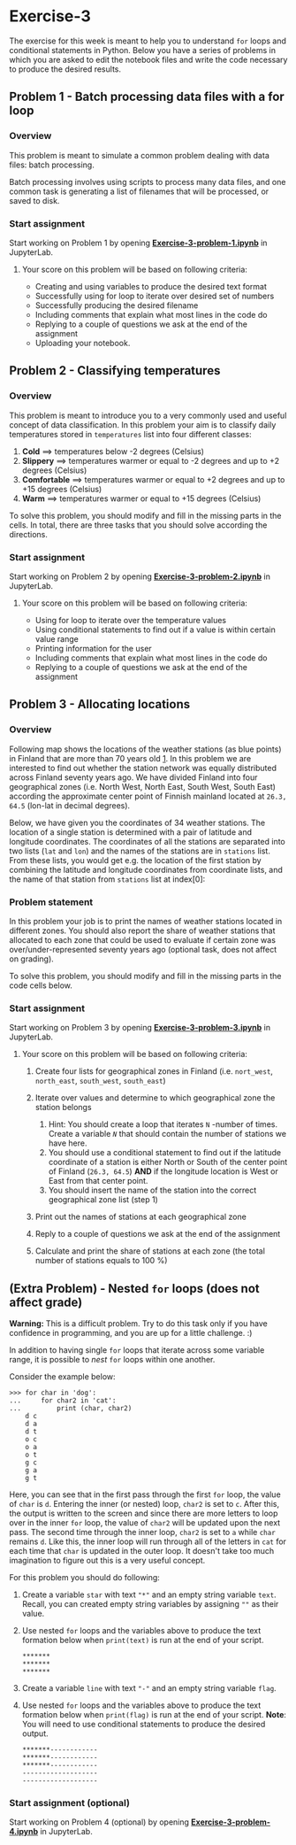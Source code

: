 * Exercise-3
#+OPTIONS: author:nil creator:nil date:nil toc:nil num:nil

The exercise for this week is meant to help you to understand =for= loops and
conditional statements in Python. Below you have a series of problems in which
you are asked to edit the notebook files and write the code necessary to produce
the desired results.

** Problem 1 - Batch processing data files with a for loop
*** Overview
This problem is meant to simulate a common problem dealing with data files:
batch processing.

Batch processing involves using scripts to process many data files, and one
common task is generating a list of filenames that will be processed, or saved
to disk.

*** Start assignment
Start working on Problem 1 by opening [[file:Exercise-3-problem-1.ipynb][*Exercise-3-problem-1.ipynb*]] in
JupyterLab.

**** Your score on this problem will be based on following criteria:
- Creating and using variables to produce the desired text format
- Successfully using for loop to iterate over desired set of numbers
- Successfully producing the desired filename
- Including comments that explain what most lines in the code do
- Replying to a couple of questions we ask at the end of the assignment
- Uploading your notebook.

** Problem 2 - Classifying temperatures
*** Overview
This problem is meant to introduce you to a very commonly used and useful
concept of data classification. In this problem your aim is to classify daily
temperatures stored in =temperatures= list into four different classes:

1. *Cold* ==> temperatures below -2 degrees (Celsius)
2. *Slippery* ==> temperatures warmer or equal to -2 degrees and up to +2
   degrees (Celsius)
3. *Comfortable* ==> temperatures warmer or equal to +2 degrees and up to +15
   degrees (Celsius)
4. *Warm* ==> temperatures warmer or equal to +15 degrees (Celsius)

To solve this problem, you should modify and fill in the missing parts in the
cells. In total, there are three tasks that you should solve according the
directions.

*** Start assignment
Start working on Problem 2 by opening [[file:Exercise-3-problem-2.ipynb][*Exercise-3-problem-2.ipynb*]] in
JupyterLab.

**** Your score on this problem will be based on following criteria:
- Using for loop to iterate over the temperature values
- Using conditional statements to find out if a value is within certain value
  range
- Printing information for the user
- Including comments that explain what most lines in the code do
- Replying to a couple of questions we ask at the end of the assignment

** Problem 3 - Allocating locations
*** Overview
Following map shows the locations of the weather stations (as blue points) in
Finland that are more than 70 years old [[file:The%20locations%20and%20the%20age%20of%20weather%20stations%20were%20obtained%20from:%20http://en.ilmatieteenlaitos.fi/observation-stations][1]].  In this problem we are interested to
find out whether the station network was equally distributed across Finland
seventy years ago. We have divided Finland into four geographical zones
(i.e. North West, North East, South West, South East) according the approximate
center point of Finnish mainland located at =26.3, 64.5= (lon-lat in decimal
degrees).

[[file:img/FMI_stations_70_years_older.png]]

Below, we have given you the coordinates of 34 weather stations. The location of
a single station is determined with a pair of latitude and longitude
coordinates. The coordinates of all the stations are separated into two lists
(=lat= and =lon=) and the names of the stations are in =stations= list. From
these lists, you would get e.g. the location of the first station by combining
the latitude and longitude coordinates from coordinate lists, and the name of
that station from =stations= list at index[0]:

*** Problem statement
In this problem your job is to print the names of weather stations located in
different zones. You should also report the share of weather stations that
allocated to each zone that could be used to evaluate if certain zone was
over/under-represented seventy years ago (optional task, does not affect on
grading).

To solve this problem, you should modify and fill in the missing parts in the
code cells below.

*** Start assignment
Start working on Problem 3 by opening [[file:Exercise-3-problem-3.ipynb][*Exercise-3-problem-3.ipynb*]] in
JupyterLab.

**** Your score on this problem will be based on following criteria:
1. Create four lists for geographical zones in Finland (i.e.  =nort_west=,
   =north_east=, =south_west=, =south_east=)
2. Iterate over values and determine to which geographical zone the station
   belongs

   1. Hint: You should create a loop that iterates =N= -number of times.  Create
      a variable /=N=/ that should contain the number of stations we have here.
   2. You should use a conditional statement to find out if the latitude
      coordinate of a station is either North or South of the center point of
      Finland (=26.3, 64.5=) *AND* if the longitude location is West or East
      from that center point.
   3. You should insert the name of the station into the correct geographical
      zone list (step 1)

3. Print out the names of stations at each geographical zone
4. Reply to a couple of questions we ask at the end of the assignment
5. Calculate and print the share of stations at each zone (the total number of
   stations equals to 100 %)

** (Extra Problem) - Nested =for= loops (does not affect grade)
*Warning:* This is a difficult problem. Try to do this task only if you have
confidence in programming, and you are up for a little challenge.  :)

In addition to having single =for= loops that iterate across some variable
range, it is possible to /nest/ =for= loops within one another.

Consider the example below:

#+BEGIN_EXAMPLE
    >>> for char in 'dog':
    ...     for char2 in 'cat':
    ...         print (char, char2)
        d c
        d a
        d t
        o c
        o a
        o t
        g c
        g a
        g t
#+END_EXAMPLE

Here, you can see that in the first pass through the first =for= loop, the value
of =char= is =d=. Entering the inner (or nested) loop, =char2= is set to
=c=. After this, the output is written to the screen and since there are more
letters to loop over in the inner =for= loop, the value of =char2= will be
updated upon the next pass. The second time through the inner loop, =char2= is
set to =a= while =char= remains =d=. Like this, the inner loop will run through
all of the letters in =cat= for each time that =char= is updated in the outer
loop. It doesn't take too much imagination to figure out this is a very useful
concept.

For this problem you should do following:

1. Create a variable =star= with text ="*"= and an empty string variable
   =text=. Recall, you can created empty string variables by assigning =""= as
   their value.
2. Use nested =for= loops and the variables above to produce the text formation
   below when =print(text)= is run at the end of your script.

   #+BEGIN_EXAMPLE
       *******
       *******
       *******
   #+END_EXAMPLE

3. Create a variable =line= with text ="-"= and an empty string variable =flag=.
4. Use nested =for= loops and the variables above to produce the text formation
   below when =print(flag)= is run at the end of your script.  *Note*: You will
   need to use conditional statements to produce the desired output.

   #+BEGIN_EXAMPLE
       *******------------
       *******------------
       *******------------
       -------------------
       -------------------
   #+END_EXAMPLE

*** Start assignment (optional)
Start working on Problem 4 (optional) by opening [[file:Exercise-3-problem-4.ipynb][*Exercise-3-problem-4.ipynb*]] in
JupyterLab.
